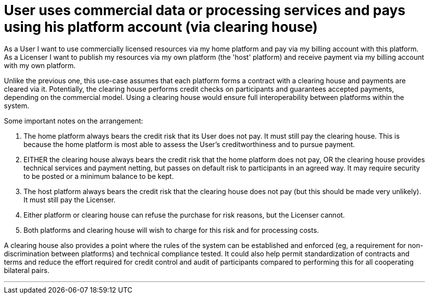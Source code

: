 
= User uses commercial data or processing services and pays using his platform account (via clearing house)

As a User I want to use commercially licensed resources via my home platform and pay via my billing account with this platform. As a Licenser I want to publish my resources via my own platform (the 'host' platform) and receive payment via my billing account with my own platform.

Unlike the previous one, this use-case assumes that each platform forms a contract with a clearing house and payments are cleared via it. Potentially, the clearing house performs credit checks on participants and guarantees accepted payments, depending on the commercial model. Using a clearing house would ensure full interoperability between platforms within the system.

Some important notes on the arrangement:

. The home platform always bears the credit risk that its User does not pay. It must still pay the clearing house. This is because the home platform is most able to assess the User's creditworthiness and to pursue payment.
. EITHER the clearing house always bears the credit risk that the home platform does not pay, OR the clearing house provides technical services and payment netting, but passes on default risk to participants in an agreed way. It may require security to be posted or a minimum balance to be kept.
. The host platform always bears the credit risk that the clearing house does not pay (but this should be made very unlikely). It must still pay the Licenser.
. Either platform or clearing house can refuse the purchase for risk reasons, but the Licenser cannot.
. Both platforms and clearing house will wish to charge for this risk and for processing costs.

A clearing house also provides a point where the rules of the system can be established and enforced (eg, a requirement for non-discrimination between platforms) and technical compliance tested. It could also help permit standardization of contracts and terms and reduce the effort required for credit control and audit of participants compared to performing this for all cooperating bilateral pairs.

'''

